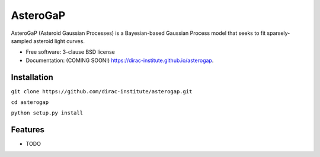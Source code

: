 =========
AsteroGaP
=========

.. image:: https://img.shields.io/travis/dirac-institute/asterogap.svg
        :target: https://travis-ci.org/dirac-institute/asterogap

.. image:: https://img.shields.io/pypi/v/asterogap.svg
        :target: https://pypi.python.org/pypi/asterogap


AsteroGaP (Asteroid Gaussian Processes) is a Bayesian-based Gaussian Process model that seeks to fit sparsely-sampled asteroid light curves.

* Free software: 3-clause BSD license
* Documentation: (COMING SOON!) https://dirac-institute.github.io/asterogap.

Installation
----------
``git clone https://github.com/dirac-institute/asterogap.git``

``cd asterogap``

``python setup.py install``


Features
--------

* TODO

